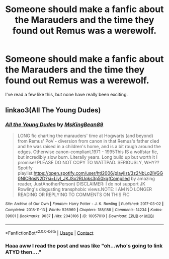 #+TITLE: Someone should make a fanfic about the Marauders and the time they found out Remus was a werewolf.

* Someone should make a fanfic about the Marauders and the time they found out Remus was a werewolf.
:PROPERTIES:
:Author: JAYJAYJAY_101
:Score: 0
:DateUnix: 1617981729.0
:DateShort: 2021-Apr-09
:FlairText: Recommendation
:END:
I've read a few like this, but none have really been exciting.


** linkao3(All The Young Dudes)
:PROPERTIES:
:Author: redpxtato
:Score: 4
:DateUnix: 1617982011.0
:DateShort: 2021-Apr-09
:END:

*** [[https://archiveofourown.org/works/10057010][*/All the Young Dudes/*]] by [[https://www.archiveofourown.org/users/MsKingBean89/pseuds/MsKingBean89][/MsKingBean89/]]

#+begin_quote
  LONG fic charting the marauders' time at Hogwarts (and beyond) from Remus' PoV - diversion from canon in that Remus's father died and he was raised in a children's home, and is a bit rough around the edges. Otherwise canon-compliant.1971 - 1995This IS a wolfstar fic, but incredibly slow burn. Literally years. Long build up but worth it I promise! PLEASE DO NOT COPY TO WATTPAD. SERIOUSLY, WHY?? Spotify playlist:https://open.spotify.com/user/htl2006/playlist/3z2NbLq2IVGG0NICBqsN2D?si=Liyl_JKJSx2RUqks3p50kg(Compiled by amazing reader, JustAnotherPerson) DISCLAIMER: I do not support JK Rowling's disgusting transphobic views.NOTE: I AM NO LONGER READING OR REPLYING TO COMMENTS ON THIS FIC
#+end_quote

^{/Site/:} ^{Archive} ^{of} ^{Our} ^{Own} ^{*|*} ^{/Fandom/:} ^{Harry} ^{Potter} ^{-} ^{J.} ^{K.} ^{Rowling} ^{*|*} ^{/Published/:} ^{2017-03-02} ^{*|*} ^{/Completed/:} ^{2018-11-13} ^{*|*} ^{/Words/:} ^{526969} ^{*|*} ^{/Chapters/:} ^{188/188} ^{*|*} ^{/Comments/:} ^{14234} ^{*|*} ^{/Kudos/:} ^{39601} ^{*|*} ^{/Bookmarks/:} ^{9037} ^{*|*} ^{/Hits/:} ^{2043106} ^{*|*} ^{/ID/:} ^{10057010} ^{*|*} ^{/Download/:} ^{[[https://archiveofourown.org/downloads/10057010/All%20the%20Young%20Dudes.epub?updated_at=1617613715][EPUB]]} ^{or} ^{[[https://archiveofourown.org/downloads/10057010/All%20the%20Young%20Dudes.mobi?updated_at=1617613715][MOBI]]}

--------------

*FanfictionBot*^{2.0.0-beta} | [[https://github.com/FanfictionBot/reddit-ffn-bot/wiki/Usage][Usage]] | [[https://www.reddit.com/message/compose?to=tusing][Contact]]
:PROPERTIES:
:Author: FanfictionBot
:Score: 3
:DateUnix: 1617982067.0
:DateShort: 2021-Apr-09
:END:


*** Haaa aww I read the post and was like "oh...who's going to link ATYD then...."
:PROPERTIES:
:Author: WhistlingBanshee
:Score: 2
:DateUnix: 1617986048.0
:DateShort: 2021-Apr-09
:END:
